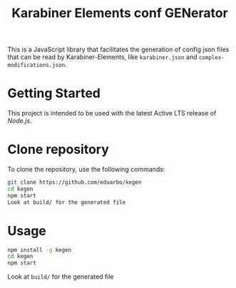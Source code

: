 #+TITLE: Karabiner Elements conf GENerator

[[https://github.com/eduarbo/kegen/actions/workflows/node.js.yml/badge.svg]]

This is a JavaScript library that facilitates the generation of config json files that can be read by Karabiner-Elements, like =karabiner.json= and =complex-modifications.json=.

* Getting Started

This project is intended to be used with the latest Active LTS release of [[nodejs][Node.js]].

* Clone repository

To clone the repository, use the following commands:

#+begin_src sh
git clone https://github.com/eduarbo/kegen
cd kegen
npm start
Look at build/ for the generated file
#+end_src

* Usage

#+begin_src sh
npm install -g kegen
cd kegen
npm start
#+end_src

Look at ~build/~ for the generated file
